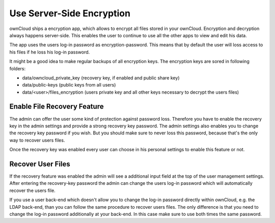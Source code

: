 Use Server-Side Encryption
==========================

ownCloud ships a encryption app, which allows to encrypt all files stored in
your ownCloud. Encryption and decryption always happens server-side. This
enables the user to continue to use all the other apps to view and edit his
data.

The app uses the users log-in password as encryption-password. This means that
by default the user will loss access to his files if he loss his log-in
password.

It might be a good idea to make regular backups of all encryption keys. The
encryption keys are sored in following folders:

* data/owncloud_private_key (recovery key, if enabled and public share key)
* data/public-keys (public keys from all users)
* data/<user>/files_encryption (users private key and all other keys necessary to
  decrypt the users files)

Enable File Recovery Feature
----------------------------

The admin can offer the user some kind of protection against password
loss. Therefore you have to enable the recovery key in the admin settings and
provide a strong recovery key password. The admin settings also enables you to
change the recovery key password if you wish. But you should make sure to never
loss this password, because that's the only way to recover users files.

Once the recovery key was enabled every user can choose in his personal
settings to enable this feature or not.

Recover User Files
------------------

If the recovery feature was enabled the admin will see a additional input field
at the top of the user management settings. After entering the recovery-key
password the admin can change the users log-in password which will
automatically recover the users file.

If you use a user back-end which doesn't allow you to change the log-in
password directly within ownCloud, e.g. the LDAP back-end, than you can follow
the same procedure to recover users files. The only difference is that
you need to change the log-in password additionally at your back-end. In this
case make sure to use both times the same password.

